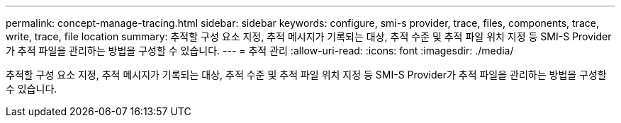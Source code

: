---
permalink: concept-manage-tracing.html 
sidebar: sidebar 
keywords: configure, smi-s provider, trace, files, components, trace, write, trace, file location 
summary: 추적할 구성 요소 지정, 추적 메시지가 기록되는 대상, 추적 수준 및 추적 파일 위치 지정 등 SMI-S Provider가 추적 파일을 관리하는 방법을 구성할 수 있습니다. 
---
= 추적 관리
:allow-uri-read: 
:icons: font
:imagesdir: ./media/


[role="lead"]
추적할 구성 요소 지정, 추적 메시지가 기록되는 대상, 추적 수준 및 추적 파일 위치 지정 등 SMI-S Provider가 추적 파일을 관리하는 방법을 구성할 수 있습니다.
